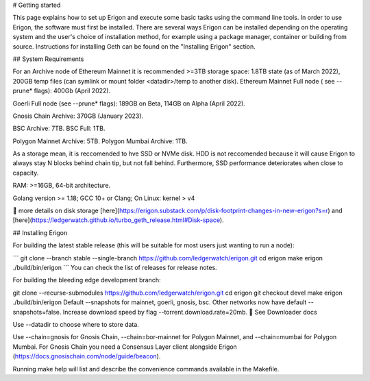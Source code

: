 # Getting started

This page explains how to set up Erigon and execute some basic tasks using the command line tools. In order to use Erigon, the software must first be installed. There are several ways Erigon can be installed depending on the operating system and the user's choice of installation method, for example using a package manager, container or building from source. Instructions for installing Geth can be found on the "Installing Erigon" section.

## System Requirements

For an Archive node of Ethereum Mainnet it is recommended >=3TB storage space: 1.8TB state (as of March 2022), 200GB temp files (can symlink or mount folder <datadir>/temp to another disk). Ethereum Mainnet Full node ( see --prune* flags): 400Gb (April 2022).

Goerli Full node (see --prune* flags): 189GB on Beta, 114GB on Alpha (April 2022).

Gnosis Chain Archive: 370GB (January 2023).

BSC Archive: 7TB. BSC Full: 1TB.

Polygon Mainnet Archive: 5TB. Polygon Mumbai Archive: 1TB.

As a storage mean, it is reccomended to hve SSD or NVMe disk. HDD is not reccomended because it will cause Erigon to always stay N blocks behind chain tip, but not fall behind. Furthermore, SSD performance deteriorates when close to capacity.

RAM: >=16GB, 64-bit architecture.

Golang version >= 1.18; GCC 10+ or Clang; On Linux: kernel > v4

🔬 more details on disk storage [here](https://erigon.substack.com/p/disk-footprint-changes-in-new-erigon?s=r) and [here](https://ledgerwatch.github.io/turbo_geth_release.html#Disk-space).

## Installing Erigon

For building the latest stable release (this will be suitable for most users just wanting to run a node):

\```
git clone --branch stable --single-branch https://github.com/ledgerwatch/erigon.git
cd erigon
make erigon
./build/bin/erigon
\```
You can check the list of releases for release notes.

For building the bleeding edge development branch:

git clone --recurse-submodules https://github.com/ledgerwatch/erigon.git
cd erigon
git checkout devel
make erigon
./build/bin/erigon
Default --snapshots for mainnet, goerli, gnosis, bsc. Other networks now have default --snapshots=false. Increase download speed by flag --torrent.download.rate=20mb. 🔬 See Downloader docs

Use --datadir to choose where to store data.

Use --chain=gnosis for Gnosis Chain, --chain=bor-mainnet for Polygon Mainnet, and --chain=mumbai for Polygon Mumbai. For Gnosis Chain you need a Consensus Layer client alongside Erigon (https://docs.gnosischain.com/node/guide/beacon).

Running make help will list and describe the convenience commands available in the Makefile.


